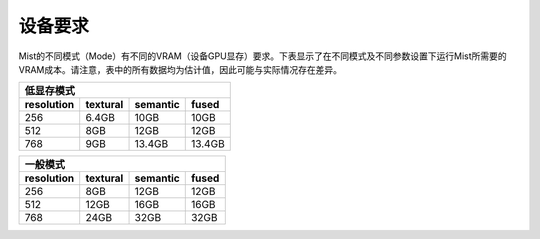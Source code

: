 设备要求
********************

Mist的不同模式（Mode）有不同的VRAM（设备GPU显存）要求。下表显示了在不同模式及不同参数设置下运行Mist所需要的VRAM成本。请注意，表中的所有数据均为估计值，因此可能与实际情况存在差异。


+------------+----------+----------+--------+
|  低显存模式                               |
+------------+----------+----------+--------+
| resolution | textural | semantic | fused  |
+============+==========+==========+========+
| 256        | 6.4GB    | 10GB     | 10GB   |
+------------+----------+----------+--------+
| 512        | 8GB      | 12GB     | 12GB   |
+------------+----------+----------+--------+
| 768        | 9GB      | 13.4GB   | 13.4GB |
+------------+----------+----------+--------+

  


+------------+----------+----------+-------+
|  一般模式                                |
+------------+----------+----------+-------+
| resolution | textural | semantic | fused |
+============+==========+==========+=======+
| 256        | 8GB      | 12GB     | 12GB  |
+------------+----------+----------+-------+
| 512        | 12GB     | 16GB     | 16GB  |
+------------+----------+----------+-------+
| 768        | 24GB     | 32GB     | 32GB  |
+------------+----------+----------+-------+